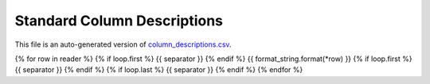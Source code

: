 ============================
Standard Column Descriptions
============================

This file is an auto-generated version of `column_descriptions.csv`_.

.. _`column_descriptions.csv`: https://github.com/desihub/desidatamodel/blob/main/py/desidatamodel/data/column_descriptions.csv

{% for row in reader %}
{% if loop.first %}
{{ separator }}
{% endif %}
{{ format_string.format(*row) }}
{% if loop.first %}
{{ separator }}
{% endif %}
{% if loop.last %}
{{ separator }}
{% endif %}
{% endfor %}
